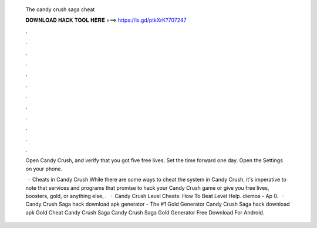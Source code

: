   The candy crush saga cheat
  
  
  
  𝐃𝐎𝐖𝐍𝐋𝐎𝐀𝐃 𝐇𝐀𝐂𝐊 𝐓𝐎𝐎𝐋 𝐇𝐄𝐑𝐄 ===> https://is.gd/ptkXrK?707247
  
  
  
  .
  
  
  
  .
  
  
  
  .
  
  
  
  .
  
  
  
  .
  
  
  
  .
  
  
  
  .
  
  
  
  .
  
  
  
  .
  
  
  
  .
  
  
  
  .
  
  
  
  .
  
  Open Candy Crush, and verify that you got five free lives. Set the time forward one day. Open the Settings on your phone.
  
   · Cheats in Candy Crush While there are some ways to cheat the system in Candy Crush, it's imperative to note that services and programs that promise to hack your Candy Crush game or give you free lives, boosters, gold, or anything else, .  · Candy Crush Level Cheats: How To Beat Level Help. diemos - Ap 0.   · Candy Crush Saga hack download apk generator - The #1 Gold Generator ‎Candy Crush Saga hack download apk Gold Cheat ‎Candy Crush Saga Candy Crush Saga Gold Generator Free Download For Android.
